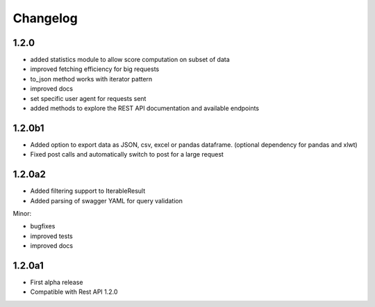 .. _history:

Changelog
=========

1.2.0
-----
- added statistics module to allow score computation on subset of data
- improved fetching efficiency for big requests
- to_json method works with iterator pattern
- improved docs
- set specific user agent for requests sent
- added methods to explore the REST API documentation and available endpoints

1.2.0b1
-------

- Added option to export data as JSON, csv, excel or pandas dataframe. (optional dependency for pandas and xlwt)
- Fixed post calls and automatically switch to post for a large request



1.2.0a2
-------

- Added filtering support to IterableResult
- Added parsing of swagger YAML for query validation

Minor:

- bugfixes
- improved tests
- improved docs

1.2.0a1
-------

- First alpha release
- Compatible with Rest API 1.2.0